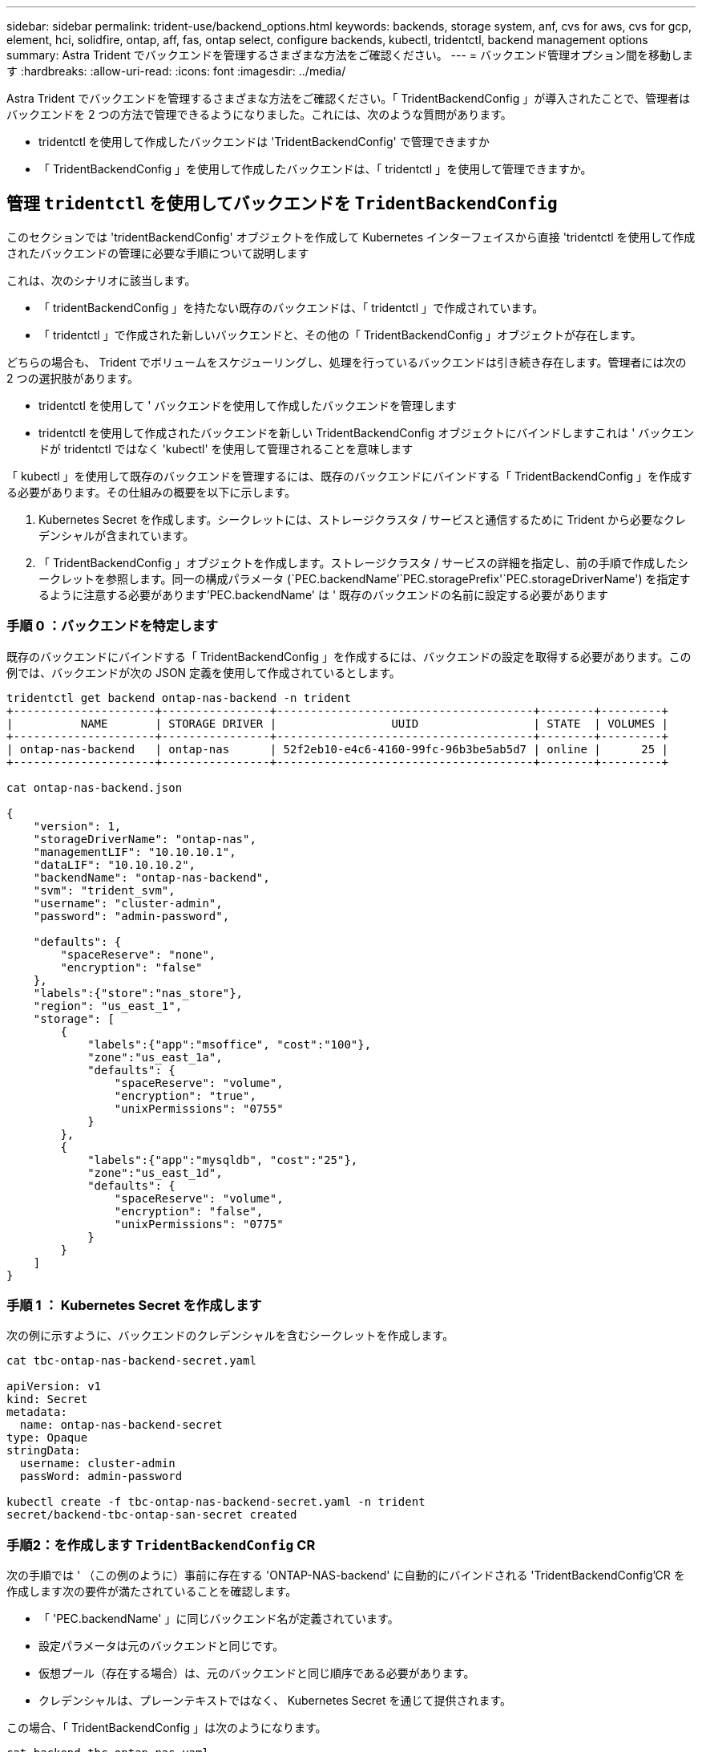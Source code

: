 ---
sidebar: sidebar 
permalink: trident-use/backend_options.html 
keywords: backends, storage system, anf, cvs for aws, cvs for gcp, element, hci, solidfire, ontap, aff, fas, ontap select, configure backends, kubectl, tridentctl, backend management options 
summary: Astra Trident でバックエンドを管理するさまざまな方法をご確認ください。 
---
= バックエンド管理オプション間を移動します
:hardbreaks:
:allow-uri-read: 
:icons: font
:imagesdir: ../media/


Astra Trident でバックエンドを管理するさまざまな方法をご確認ください。「 TridentBackendConfig 」が導入されたことで、管理者はバックエンドを 2 つの方法で管理できるようになりました。これには、次のような質問があります。

* tridentctl を使用して作成したバックエンドは 'TridentBackendConfig' で管理できますか
* 「 TridentBackendConfig 」を使用して作成したバックエンドは、「 tridentctl 」を使用して管理できますか。




== 管理 `tridentctl` を使用してバックエンドを `TridentBackendConfig`

このセクションでは 'tridentBackendConfig' オブジェクトを作成して Kubernetes インターフェイスから直接 'tridentctl を使用して作成されたバックエンドの管理に必要な手順について説明します

これは、次のシナリオに該当します。

* 「 tridentBackendConfig 」を持たない既存のバックエンドは、「 tridentctl 」で作成されています。
* 「 tridentctl 」で作成された新しいバックエンドと、その他の「 TridentBackendConfig 」オブジェクトが存在します。


どちらの場合も、 Trident でボリュームをスケジューリングし、処理を行っているバックエンドは引き続き存在します。管理者には次の 2 つの選択肢があります。

* tridentctl を使用して ' バックエンドを使用して作成したバックエンドを管理します
* tridentctl を使用して作成されたバックエンドを新しい TridentBackendConfig オブジェクトにバインドしますこれは ' バックエンドが tridentctl ではなく 'kubectl' を使用して管理されることを意味します


「 kubectl 」を使用して既存のバックエンドを管理するには、既存のバックエンドにバインドする「 TridentBackendConfig 」を作成する必要があります。その仕組みの概要を以下に示します。

. Kubernetes Secret を作成します。シークレットには、ストレージクラスタ / サービスと通信するために Trident から必要なクレデンシャルが含まれています。
. 「 TridentBackendConfig 」オブジェクトを作成します。ストレージクラスタ / サービスの詳細を指定し、前の手順で作成したシークレットを参照します。同一の構成パラメータ (`PEC.backendName`'`PEC.storagePrefix'`PEC.storageDriverName') を指定するように注意する必要があります'PEC.backendName' は ' 既存のバックエンドの名前に設定する必要があります




=== 手順 0 ：バックエンドを特定します

既存のバックエンドにバインドする「 TridentBackendConfig 」を作成するには、バックエンドの設定を取得する必要があります。この例では、バックエンドが次の JSON 定義を使用して作成されているとします。

[listing]
----
tridentctl get backend ontap-nas-backend -n trident
+---------------------+----------------+--------------------------------------+--------+---------+
|          NAME       | STORAGE DRIVER |                 UUID                 | STATE  | VOLUMES |
+---------------------+----------------+--------------------------------------+--------+---------+
| ontap-nas-backend   | ontap-nas      | 52f2eb10-e4c6-4160-99fc-96b3be5ab5d7 | online |      25 |
+---------------------+----------------+--------------------------------------+--------+---------+

cat ontap-nas-backend.json

{
    "version": 1,
    "storageDriverName": "ontap-nas",
    "managementLIF": "10.10.10.1",
    "dataLIF": "10.10.10.2",
    "backendName": "ontap-nas-backend",
    "svm": "trident_svm",
    "username": "cluster-admin",
    "password": "admin-password",

    "defaults": {
        "spaceReserve": "none",
        "encryption": "false"
    },
    "labels":{"store":"nas_store"},
    "region": "us_east_1",
    "storage": [
        {
            "labels":{"app":"msoffice", "cost":"100"},
            "zone":"us_east_1a",
            "defaults": {
                "spaceReserve": "volume",
                "encryption": "true",
                "unixPermissions": "0755"
            }
        },
        {
            "labels":{"app":"mysqldb", "cost":"25"},
            "zone":"us_east_1d",
            "defaults": {
                "spaceReserve": "volume",
                "encryption": "false",
                "unixPermissions": "0775"
            }
        }
    ]
}
----


=== 手順 1 ： Kubernetes Secret を作成します

次の例に示すように、バックエンドのクレデンシャルを含むシークレットを作成します。

[listing]
----
cat tbc-ontap-nas-backend-secret.yaml

apiVersion: v1
kind: Secret
metadata:
  name: ontap-nas-backend-secret
type: Opaque
stringData:
  username: cluster-admin
  passWord: admin-password

kubectl create -f tbc-ontap-nas-backend-secret.yaml -n trident
secret/backend-tbc-ontap-san-secret created
----


=== 手順2：を作成します `TridentBackendConfig` CR

次の手順では ' （この例のように）事前に存在する 'ONTAP-NAS-backend' に自動的にバインドされる 'TridentBackendConfig'CR を作成します次の要件が満たされていることを確認します。

* 「 'PEC.backendName' 」に同じバックエンド名が定義されています。
* 設定パラメータは元のバックエンドと同じです。
* 仮想プール（存在する場合）は、元のバックエンドと同じ順序である必要があります。
* クレデンシャルは、プレーンテキストではなく、 Kubernetes Secret を通じて提供されます。


この場合、「 TridentBackendConfig 」は次のようになります。

[listing]
----
cat backend-tbc-ontap-nas.yaml
apiVersion: trident.netapp.io/v1
kind: TridentBackendConfig
metadata:
  name: tbc-ontap-nas-backend
spec:
  version: 1
  storageDriverName: ontap-nas
  managementLIF: 10.10.10.1
  dataLIF: 10.10.10.2
  backendName: ontap-nas-backend
  svm: trident_svm
  credentials:
    name: mysecret
  defaults:
    spaceReserve: none
    encryption: 'false'
  labels:
    store: nas_store
  region: us_east_1
  storage:
  - labels:
      app: msoffice
      cost: '100'
    zone: us_east_1a
    defaults:
      spaceReserve: volume
      encryption: 'true'
      unixPermissions: '0755'
  - labels:
      app: mysqldb
      cost: '25'
    zone: us_east_1d
    defaults:
      spaceReserve: volume
      encryption: 'false'
      unixPermissions: '0775'

kubectl create -f backend-tbc-ontap-nas.yaml -n trident
tridentbackendconfig.trident.netapp.io/tbc-ontap-nas-backend created
----


=== 手順3：のステータスを確認します `TridentBackendConfig` CR

「 TridentBackendConfig 」が作成された後、そのフェーズは「バインド」されている必要があります。また、既存のバックエンドと同じバックエンド名と UUID が反映されている必要があります。

[listing]
----
kubectl -n trident get tbc tbc-ontap-nas-backend -n trident
NAME                   BACKEND NAME          BACKEND UUID                           PHASE   STATUS
tbc-ontap-nas-backend  ontap-nas-backend     52f2eb10-e4c6-4160-99fc-96b3be5ab5d7   Bound   Success

#confirm that no new backends were created (i.e., TridentBackendConfig did not end up creating a new backend)
tridentctl get backend -n trident
+---------------------+----------------+--------------------------------------+--------+---------+
|          NAME       | STORAGE DRIVER |                 UUID                 | STATE  | VOLUMES |
+---------------------+----------------+--------------------------------------+--------+---------+
| ontap-nas-backend   | ontap-nas      | 52f2eb10-e4c6-4160-99fc-96b3be5ab5d7 | online |      25 |
+---------------------+----------------+--------------------------------------+--------+---------+
----
これで ' バックエンドは 'tbc-ontap/nas-backend`TridentBackendConfig' オブジェクトを使用して完全に管理されます



== 管理 `TridentBackendConfig` を使用してバックエンドを `tridentctl`

tridentBackendConfig を使用して作成されたバックエンドを一覧表示するには 'tridentctl を使用しますまた、管理者は、「 TridentBackendConfig 」を削除し、「 pec.deletionPolicy` 」が「 re 」に設定されていることを確認することで、「 tridentctl 」を使用してこのようなバックエンドを完全に管理することもできます。



=== 手順 0 ：バックエンドを特定します

たとえば ' 次のバックエンドが TridentBackendConfig を使用して作成されたとします

[listing]
----
kubectl get tbc backend-tbc-ontap-san -n trident -o wide
NAME                    BACKEND NAME        BACKEND UUID                           PHASE   STATUS    STORAGE DRIVER   DELETION POLICY
backend-tbc-ontap-san   ontap-san-backend   81abcb27-ea63-49bb-b606-0a5315ac5f82   Bound   Success   ontap-san        delete

tridentctl get backend ontap-san-backend -n trident
+-------------------+----------------+--------------------------------------+--------+---------+
|       NAME        | STORAGE DRIVER |                 UUID                 | STATE  | VOLUMES |
+-------------------+----------------+--------------------------------------+--------+---------+
| ontap-san-backend | ontap-san      | 81abcb27-ea63-49bb-b606-0a5315ac5f82 | online |      33 |
+-------------------+----------------+--------------------------------------+--------+---------+
----
出力からは、「 TridentBackendConfig 」が正常に作成され、バックエンドにバインドされていることがわかります（バックエンドの UUID を確認してください）。



=== 手順1：確認します `deletionPolicy` がに設定されます `retain`

「ネットワークポリシー」の値を見てみましょう。これは「山」に設定する必要があります。これにより 'TridentBackendConfig'CR が削除されても ' バックエンドの定義は引き続き表示され 'tridentctl' で管理できます

[listing]
----
kubectl get tbc backend-tbc-ontap-san -n trident -o wide
NAME                    BACKEND NAME        BACKEND UUID                           PHASE   STATUS    STORAGE DRIVER   DELETION POLICY
backend-tbc-ontap-san   ontap-san-backend   81abcb27-ea63-49bb-b606-0a5315ac5f82   Bound   Success   ontap-san        delete

# Patch value of deletionPolicy to retain
kubectl patch tbc backend-tbc-ontap-san --type=merge -p '{"spec":{"deletionPolicy":"retain"}}' -n trident
tridentbackendconfig.trident.netapp.io/backend-tbc-ontap-san patched

#Confirm the value of deletionPolicy
kubectl get tbc backend-tbc-ontap-san -n trident -o wide
NAME                    BACKEND NAME        BACKEND UUID                           PHASE   STATUS    STORAGE DRIVER   DELETION POLICY
backend-tbc-ontap-san   ontap-san-backend   81abcb27-ea63-49bb-b606-0a5315ac5f82   Bound   Success   ontap-san        retain
----

NOTE: 「削除ポリシー」が「再取得」に設定されていない限り、次の手順に進まないでください。



=== 手順2：を削除します `TridentBackendConfig` CR

最後の手順は、「 TridentBackendConfig 」 CR を削除することです。「削除ポリシー」が「取得」に設定されていることを確認したら、削除を続行できます。

[listing]
----
kubectl delete tbc backend-tbc-ontap-san -n trident
tridentbackendconfig.trident.netapp.io "backend-tbc-ontap-san" deleted

tridentctl get backend ontap-san-backend -n trident
+-------------------+----------------+--------------------------------------+--------+---------+
|       NAME        | STORAGE DRIVER |                 UUID                 | STATE  | VOLUMES |
+-------------------+----------------+--------------------------------------+--------+---------+
| ontap-san-backend | ontap-san      | 81abcb27-ea63-49bb-b606-0a5315ac5f82 | online |      33 |
+-------------------+----------------+--------------------------------------+--------+---------+
----
TridentBackendConfig オブジェクトを削除すると、 Astra Trident はバックエンド自体を削除せずに削除します。

